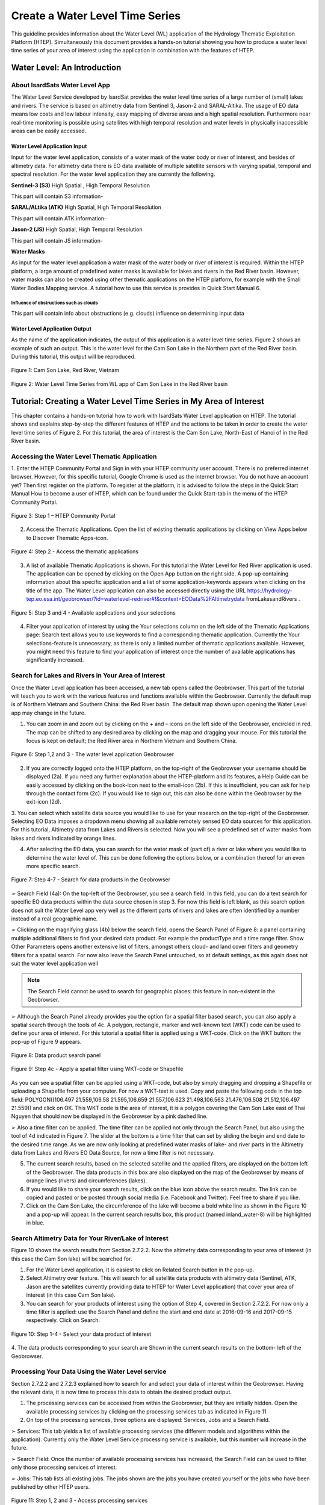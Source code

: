 .. _QSM7:

Create a Water Level Time Series
--------------------------------

This guideline provides information about the Water Level (WL) application of the Hydrology Thematic Exploitation Platform (HTEP). Simultaneously this document provides a hands-on tutorial showing you how to produce a water level time series of your area of interest using the application in combination with the features of HTEP.

Water Level: An Introduction
============================

About IsardSats Water Level App
~~~~~~~~~~~~~~~~~~~~~~~~~~~~~~~

The Water Level Service developed by IsardSat provides the water level time series of a large number of (small) lakes and rivers. The service is based on altimetry data from Sentinel 3, Jason-2 and SARAL-Altika.
The usage of EO data means low costs and low labour intensity, easy mapping of diverse areas and a high spatial resolution. Furthermore near real-time monitoring is possible using satellites with high temporal resolution and water levels in physically inaccessible areas can be easily accessed.

Water Level Application Input
+++++++++++++++++++++++++++++

Input for the water level application, consists of a water mask of the water body or river of interest, and besides of altimetry data. For altimetry data there is EO data available of multiple satellite sensors with varying spatial, temporal and spectral resolution. For the water level application they are currently the following.

**Sentinel-3 (S3)** High Spatial , High Temporal Resolution

This part will contain S3 information-

**SARAL/ALtika (ATK)** High Spatial, High Temporal Resolution

This part will contain ATK information-

**Jason-2 (JS)** High Spatial, High Temporal Resolution

This part will contain JS information-

**Water Masks**

As input for the water level application a water mask of the water body or river of interest is required. Within the HTEP platform, a large amount of predefined water masks is available for lakes and rivers in the Red River basin. However, water masks can also be created using other thematic applications on the HTEP platform, for example with the Small Water Bodies Mapping service. A tutorial how to use this service is provides in Quick Start Manual 6.

Influence of obstructions such as clouds
****************************************

This part will contain info about obstructions (e.g. clouds) influence on determining input data

Water Level Application Output
++++++++++++++++++++++++++++++

As the name of the application indicates, the output of this application is a water level time series. Figure 2 shows an example of such an output. This is the water level for the Cam Son Lake in the Northern part of the Red River basin. During this tutorial, this output will be reproduced.

.. figure:: includes/qsm7-f1.png
	:align: center
	:width: 60%
	:figclass: img-container-border	
 
	Figure 1: Cam Son Lake, Red River, Vietnam

.. figure:: includes/qsm7-f2.png
	:align: center
	:width: 60%
	:figclass: img-container-border	
 
	Figure 2: Water Level Time Series from WL app of Cam Son Lake in the Red River basin

Tutorial: Creating a Water Level Time Series in My Area of Interest
===================================================================

This chapter contains a hands-on tutorial how to work with IsardSats Water Level application on HTEP. The tutorial shows and explains step-by-step the different features of HTEP and the actions to be taken in order to create the water level time series of Figure 2. For this tutorial, the area of interest is the Cam Son Lake, North-East of Hanoi of in the Red River basin.

Accessing the Water Level Thematic Application
~~~~~~~~~~~~~~~~~~~~~~~~~~~~~~~~~~~~~~~~~~~~~~

1. Enter the HTEP Community Portal and Sign in with your HTEP community user account. There is no preferred internet browser. However, for this specific tutorial, Google Chrome is used as the internet browser.
You do not have an account yet? Then first register on the platform. To register at the platform, it is advised to follow the steps in the Quick Start Manual How to become a user of HTEP, which can be found under the Quick Start-tab in the menu of the HTEP Community Portal.

.. figure:: includes/qsm7-f3.png
	:align: center
	:width: 60%
	:figclass: img-container-border	
 
	Figure 3: Step 1 – HTEP Community Portal

2. Access the Thematic Applications. Open the list of existing thematic applications by clicking on View Apps below to Discover Thematic Apps-icon.

.. figure:: includes/qsm7-f4.png
	:align: center
	:width: 60%
	:figclass: img-container-border	
 
	Figure 4: Step 2 - Access the thematic applications

3. A list of available Thematic Applications is shown. For this tutorial the Water Level for Red River application is used. The application can be opened by clicking on the Open App button on the right side. A pop-up containing information about this specific application and a list of some application-keywords appears when clicking on the title of the app. The Water Level application can also be accessed directly using the URL https://hydrology-tep.eo.esa.int/geobrowser/?id=waterlevel-redriver#!&context=EOData%2FAltimetrydata fromLakesandRivers .

.. figure:: includes/qsm7-f5.png
	:align: center
	:width: 60%
	:figclass: img-container-border	
 
	Figure 5: Step 3 and 4 - Available applications and your selections

4. Filter your application of interest by using the Your selections column on the left side of the Thematic Applications page: Search text allows you to use keywords to find a corresponding thematic application. Currently the Your selections-feature is unnecessary, as there is only a limited number of thematic applications available. However, you might need this feature to find your application of interest once the number of available applications has significantly increased.

Search for Lakes and Rivers in Your Area of Interest
~~~~~~~~~~~~~~~~~~~~~~~~~~~~~~~~~~~~~~~~~~~~~~~~~~~~

Once the Water Level application has been accessed, a new tab opens called the Geobrowser. This part of the tutorial will teach you to work with the various features and functions available within the Geobrowser. Currently the default map is of Northern Vietnam and Southern China: the Red River basin. The default map shown upon opening the Water Level app may change in the future.

1. You can zoom in and zoom out by clicking on the + and – icons on the left side of the Geobrowser, encircled in red. The map can be shifted to any desired area by clicking on the map and dragging your mouse. For this tutorial the focus is kept on default; the Red River area in Northern Vietnam and Southern China.

.. figure:: includes/qsm7-f6.png
	:align: center
	:width: 60%
	:figclass: img-container-border	
 
	Figure 6: Step 1,2 and 3 - The water level application Geobrowser

2. If you are correctly logged onto the HTEP platform, on the top-right of the Geobrowser your username should be displayed (2a). If you need any further explanation about the HTEP-platform and its features, a Help Guide can be easily accessed by clicking on the book-icon next to the email-icon (2b). If this is insufficient, you can ask for help through the contact form (2c). If you would like to sign out, this can also be done within the Geobrowser by the exit-icon (2d).

3. You can select which satellite data source you would like to use for your research on the top-right of the Geobrowser. Selecting EO Data imposes a dropdown menu showing all available remotely sensed EO data sources for this application.
For this tutorial, Altimetry data from Lakes and Rivers is selected. Now you will see a predefined set of water masks from lakes and rivers indicated by orange lines.

4. After selecting the EO data, you can search for the water mask of (part of) a river or lake where you would like to determine the water level of. This can be done following the options below, or a combination thereof for an even more specific search.

.. figure:: includes/qsm7-f7.png
	:align: center
	:width: 60%
	:figclass: img-container-border	
 
	Figure 7: Step 4-7 - Search for data products in the Geobrowser

➢ Search Field (4a): On the top-left of the Geobrowser, you see a search field. In this field, you can do a text search for specific EO data products within the data source chosen in step 3. For now this field is left blank, as this search option does not suit the Water Level app very well as the different parts of rivers and lakes are often identified by a number instead of a real geographic name.

➢ Clicking on the magnifying glass (4b) below the search field, opens the Search Panel of Figure 8: a panel containing multiple additional filters to find your desired data product. For example the productType and a time range filter. Show Other Parameters opens another extensive list of filters, amongst others cloud- and land cover filters and geometry filters for a spatial search. For now also leave the Search Panel untouched, so at default settings, as this again does not suit the water level application well

.. NOTE::
	The Search Field cannot be used to search for geographic places: this feature in non-existent in the Geobrowser.

➢ Although the Search Panel already provides you the option for a spatial filter based search, you can also apply a spatial search through the tools of 4c. A polygon, rectangle, marker and well-known text (WKT) code can be used to define your area of interest. For this tutorial a spatial filter is applied using a WKT-code. Click on the WKT button: the pop-up of Figure 9 appears.

.. figure:: includes/qsm7-f8.png
	:align: center
	:width: 60%
	:figclass: img-container-border	
 
	Figure 8: Data product search panel

.. figure:: includes/qsm7-f9.png
	:align: center
	:width: 60%
	:figclass: img-container-border	
 
	Figure 9: Step 4c - Apply a spatial filter using WKT-code or Shapefile

As you can see a spatial filter can be applied using a WKT-code, but also by simply dragging and dropping a Shapefile or uploading a Shapefile from your computer. For now a WKT-text is used. Copy and paste the following code in the top field: POLYGON((106.497 21.559,106.58 21.595,106.659 21.557,106.623 21.498,106.563 21.476,106.508 21.512,106.497 21.559)) and click on OK. This WKT code is the area of interest, it is a polygon covering the Cam Son Lake east of Thai Nguyen that should now be displayed in the Geobrowser by a pink dashed line.

➢ Also a time filter can be applied. The time filter can be applied not only through the Search Panel, but also using the tool of 4d indicated in Figure 7. The slider at the bottom is a time filter that can set by sliding the begin and end date to the desired time range. As we are now only looking at predefined water masks of lake- and river parts in the Altimetry data from Lakes and Rivers EO Data Source, for now a time filter is not necessary.

5. The current search results, based on the selected satellite and the applied filters, are displayed on the bottom left of the Geobrowser. The data products in this box are also displayed on the map of the Geobrowser by means of orange lines (rivers) and circumferences (lakes).

6. If you would like to share your search results, click on the blue icon above the search results. The link can be copied and pasted or be posted through social media (i.e. Facebook and Twitter). Feel free to share if you like.

7. Click on the Cam Son Lake, the circumference of the lake will become a bold white line as shown in the Figure 10 and a pop-up will appear. In the current search results box, this product (named inland_water-8) will be highlighted in blue.

Search Altimetry Data for Your River/Lake of Interest
~~~~~~~~~~~~~~~~~~~~~~~~~~~~~~~~~~~~~~~~~~~~~~~~~~~~~

Figure 10 shows the search results from Section 2.7.2.2. Now the altimetry data corresponding to your area of interest (in this case the Cam Son lake) will be searched for.

1. For the Water Level application, it is easiest to click on Related Search button in the pop-up.

2. Select Altimetry over feature. This will search for all satellite data products with altimetry data (Sentinel, ATK, Jason are the satellites currently providing data to HTEP for Water Level application) that cover your area of interest (in this case Cam Son lake).

3. You can search for your products of interest using the option of Step 4, covered in Section 2.7.2.2. For now only a time filter is applied: use the Search Panel and define the start and end date at 2016-09-16 and 2017-09-15 respectively. Click on Search.

.. figure:: includes/qsm7-f10.png
	:align: center
	:width: 60%
	:figclass: img-container-border	
 
	Figure 10: Step 1-4 - Select your data product of interest

4. The data products corresponding to your search are
Shown in the current search results on the bottom-
left of the Geobrowser.

Processing Your Data Using the Water Level service
~~~~~~~~~~~~~~~~~~~~~~~~~~~~~~~~~~~~~~~~~~~~~~~~~~

Section 2.7.2.2 and 2.7.2.3 explained how to search for and select your data of interest within the Geobrowser. Having the relevant data, it is now time to process this data to obtain the desired product output.

1. The processing services can be accessed from within the Geobrowser, but they are initially hidden. Open the available processing services by clicking on the processing services tab as indicated in Figure 11.

2. On top of the processing services, three options are displayed: Services, Jobs and a Search Field.

➢ Services: This tab yields a list of available processing services (the different models and algorithms within the application). Currently only the Water Level Service processing service is available, but this number will increase in the future.

➢ Search Field: Once the number of available processing services has increased, the Search Field can be used to filter only those processing services of interest.

➢ Jobs: This tab lists all existing jobs. The jobs shown are the jobs you have created yourself or the jobs who have been published by other HTEP users.

.. figure:: includes/qsm7-f11.png
	:align: center
	:width: 60%
	:figclass: img-container-border	
 
	Figure 11: Step 1, 2 and 3 - Access processing services

3. For now, click on the process service Water Level Service to access the Water Level processing service. See Figure 12.

4. To process data and create output, a Job needs to be created. A job can be created by filling in all the fields as shown in 
Figure 17:

	➢ Job title: Give your Job a title, for instance WL_S3-CamSonLake_RR-Tutorial_user name. Any other name with arbitrary length and symbols is also allowed.
	➢ Selected Water Mask: Here you provide one or multiple water mask where the water level needs to be obtained. Drag and drop the water mask from the Cam Son Lake (named inland_water-8) from the current search results to this input field.
	➢ Plot name: Define a name that will be
displayed on top of the plot with the water level. For this tutorial this name is equal to
the Job Title.
	➢ Start Date: Define a start date from where the water level needs to be calculated. The date used for the data search can also be chosen: click on the magic tool left of the input field. A dropdown menue appears: click on start date.
	➢ End Date: Define an end date until when the water level needs to be calculated. The date used for the data search can also be chosen: click on the magic tool left of the input field. A dropdown menue appears: click on end date.
	➢ Selected polygon: In this input field define your area of interest, which for this tutorial is the polygon given in Step 4 of Section 2.7.2.2. To easily select this polygon, click on the magic tool left of the input field and select geometry.
	➢ Selected Missions: The Water Level Service uses altimetry data from 3 different satellites; Sentinel-3 (S3), Saral/Altika (ATK) and Jason (JS). Type S3, ATK or JS to process data from your satellite of preference, or type ALL to process data from all satellites. For this tutorial Sentinel-3 data is used (so type S3).

5. Click on the Calculate Cost and then on Run Job button at the bottom of the processor to run the job.

6. Now the job is running, your data is analysed using HTEPs cloud services. During the processing of your data,

.. figure:: includes/qsm7-f12.png
	:align: center
	:width: 60%
	:figclass: img-container-border	
 
	Figure 12: Step 3-5 - WL processing service

.. figure:: includes/qsm7-f13.png
	:align: center
	:width: 60%
	:figclass: img-container-border	
 
	Figure 13: Step 6 - Job progress and job info

information about your job is displayed as shown in Figure 13. Job Info provides info about the job, such as the name of the job, its identifiers, the date of creation and the user who created the job. Besides a progress bar shows you the progress of the analysis and under parameters you see the input and output parameters used for this specific job.

Visualising and Sharing of Job Results
~~~~~~~~~~~~~~~~~~~~~~~~~~~~~~~~~~~~~~
The previous section showed how to process the data products obtained from Section 2.7.2.2 and 2.7.2.3. Once the process is finished, which may take a considerable amount of time, the results can be visualized and possibly shared with other users and/or your community.

1. Once the processor has finished the job, the Status of the job will change from Running to Success as shown in Figure 14.

2. If a problem occurred during the processing of your job, or if it was performed using the wrong parameters then click Resubmit Job to run the job again. Adaptions to your parameters can be made.

3. But if your job was processed correct and successful, simply click on the Show Results button to show the results of your job.

4. The results of your job are loaded in what previously was the current search result box. To know if the current search results box contains EO satellite data products or job results, take a look on the top-right of the Geobrowser to check if you are in the Products tab or EO Data tab.

5. To open the water level graphics of the selected
area of interest, open the Tutorial_mask_1_SN3.zip file in the current search results box.

6. A pop-up will appear as indicated in Figure 15.

7. Click on Download and open the .jpg file. You will see a water level series of your area of interested for your time range of interest, similar as shown in Figure 2.

.. figure:: includes/qsm7-f14.png
	:align: center
	:width: 60%
	:figclass: img-container-border	
 
	Figure 14: Step 1-3 - Processor after a successful job

.. figure:: includes/qsm7-f15.png
	:align: center
	:width: 60%
	:figclass: img-container-border	
 
	Figure 15: Step 7: Download Job Results
	
8. Through the Share-button in the processor tab of Figure 13, you can share your results with other users, your community, or simply with all HTEP users.

9. To find your previously generated job results, or to find job results shared by others users, go to the Jobs-tab in the processing service as illustrated in Figure 16.

10. Click on the Show thematic jobs-field next to the Filter Jobs Search Field: here you can choose which jobs you wish to see: only the thematic jobs, all jobs, only your own created jobs or only public jobs. Once you found your job of interest, click on the name of the job and access the results as explained in steps 3-7. You will see there is a thematic job available that shows the results from this Quick Start Manual: WL-SN3-CamSonLake-RR-Tutorial.

.. figure:: includes/qsm7-f16.png
	:align: center
	:width: 60%
	:figclass: img-container-border	
 
	Figure 16: Step 9,10 - List of published Jobs
